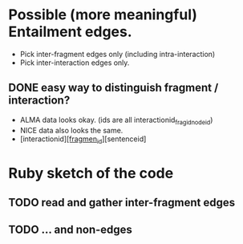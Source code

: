 

* Possible (more meaningful) Entailment edges. 

- Pick inter-fragment edges only (including intra-interaction) 
- Pick inter-interaction edges only. 

** DONE easy way to distinguish fragment / interaction? 
- ALMA data looks okay. (ids are all interactionid_fragid_nodeid)  
- NICE data also looks the same. 
- [interactionid]_[fragmen_id]_[sentenceid] 




* Ruby sketch of the code 

** TODO read and gather inter-fragment edges
** TODO ... and non-edges 

